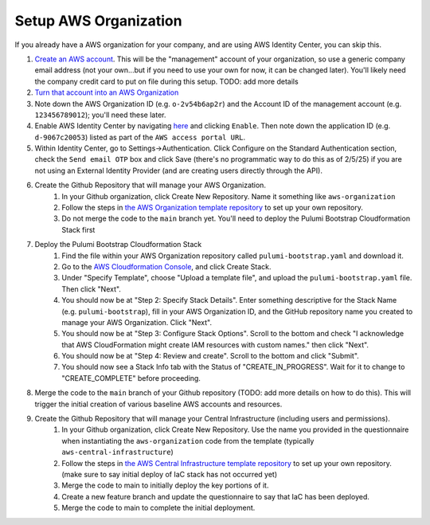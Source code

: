 Setup AWS Organization
======================
.. _setup-aws:

If you already have a AWS organization for your company, and are using AWS Identity Center, you can skip this.

#. `Create an AWS account <https://signin.aws.amazon.com/signup?request_type=register>`_. This will be the "management" account of your organization, so use a generic company email address (not your own...but if you need to use your own for now, it can be changed later). You'll likely need the company credit card to put on file during this setup. TODO: add more details
#. `Turn that account into an AWS Organization <https://docs.aws.amazon.com/organizations/latest/userguide/orgs_manage_org_create.html>`_
#. Note down the AWS Organization ID (e.g. ``o-2v54b6ap2r``) and the Account ID of the management account (e.g. ``123456789012``); you'll need these later.
#. Enable AWS Identity Center by navigating `here <https://console.aws.amazon.com/singlesignon>`_ and clicking ``Enable``. Then note down the application ID (e.g. ``d-9067c20053``) listed as part of the ``AWS access portal URL``.
#. Within Identity Center, go to Settings->Authentication. Click Configure on the Standard Authentication section, check the ``Send email OTP`` box and click Save (there's no programmatic way to do this as of 2/5/25) if you are not using an External Identity Provider (and are creating users directly through the API).
#. Create the Github Repository that will manage your AWS Organization.
    #. In your Github organization, click Create New Repository. Name it something like ``aws-organization``
    #. Follow the steps in `the AWS Organization template repository <https://github.com/LabAutomationAndScreening/copier-aws-organization>`_ to set up your own repository.
    #. Do not merge the code to the ``main`` branch yet. You'll need to deploy the Pulumi Bootstrap Cloudformation Stack first
#. Deploy the Pulumi Bootstrap Cloudformation Stack
    #. Find the file within your AWS Organization repository called ``pulumi-bootstrap.yaml`` and download it.
    #. Go to the `AWS Cloudformation Console <https://console.aws.amazon.com/cloudformation>`_, and click Create Stack.
    #. Under "Specify Template", choose "Upload a template file", and upload the ``pulumi-bootstrap.yaml`` file. Then click "Next".
    #. You should now be at "Step 2: Specify Stack Details". Enter something descriptive for the Stack Name (e.g. ``pulumi-bootstrap``), fill in your AWS Organization ID, and the GitHub repository name you created to manage your AWS Organization. Click "Next".
    #. You should now be at "Step 3: Configure Stack Options". Scroll to the bottom and check "I acknowledge that AWS CloudFormation might create IAM resources with custom names." then click "Next".
    #. You should now be at "Step 4: Review and create". Scroll to the bottom and click "Submit".
    #. You should now see a Stack Info tab with the Status of "CREATE_IN_PROGRESS". Wait for it to change to "CREATE_COMPLETE" before proceeding.
#. Merge the code to the ``main`` branch of your Github repository (TODO: add more details on how to do this). This will trigger the initial creation of various baseline AWS accounts and resources.
#. Create the Github Repository that will manage your Central Infrastructure (including users and permissions).
    #. In your Github organization, click Create New Repository. Use the name you provided in the questionnaire when instantiating the ``aws-organization`` code from the template (typically ``aws-central-infrastructure``)
    #. Follow the steps in `the AWS Central Infrastructure template repository <https://github.com/LabAutomationAndScreening/copier-aws-central-infrastructure>`_ to set up your own repository. (make sure to say initial deploy of IaC stack has not occurred yet)
    #. Merge the code to main to initially deploy the key portions of it.
    #. Create a new feature branch and update the questionnaire to say that IaC has been deployed.
    #. Merge the code to main to complete the initial deployment.
